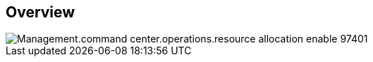 
////

Comments Sections:
Used in:

_include/todo/Management.command_center.operations.resource_allocation_enable.adoc


////

== Overview
image::Management.command_center.operations.resource_allocation_enable-97401.png[]
